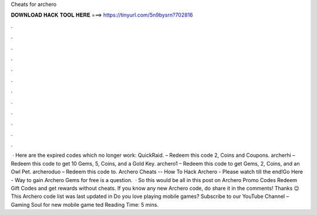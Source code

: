 Cheats for archero

𝐃𝐎𝐖𝐍𝐋𝐎𝐀𝐃 𝐇𝐀𝐂𝐊 𝐓𝐎𝐎𝐋 𝐇𝐄𝐑𝐄 ===> https://tinyurl.com/5n9bysrn?702816

.

.

.

.

.

.

.

.

.

.

.

.

 · Here are the expired codes which no longer work: QuickRaid. – Redeem this code 2, Coins and Coupons. archerhi – Redeem this code to get 10 Gems, 5, Coins, and a Gold Key. archero1 – Redeem this code to get Gems, 2, Coins, and an Owl Pet. archeroduo – Redeem this code to. Archero Cheats -- How To Hack Archero - Please watch till the end!Go Here -  Way to gain Archero Gems for free is a question.  · So this would be all in this post on Archero Promo Codes Redeem Gift Codes and get rewards without cheats. If you know any new Archero code, do share it in the comments! Thanks 😉 This Archero code list was last updated in Do you love playing mobile games? Subscribe to our YouTube Channel – Gaming Soul for new mobile game ted Reading Time: 5 mins.